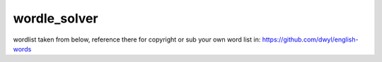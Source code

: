 wordle_solver
========================

wordlist taken from below, reference there for copyright or sub your own word list in: 
https://github.com/dwyl/english-words